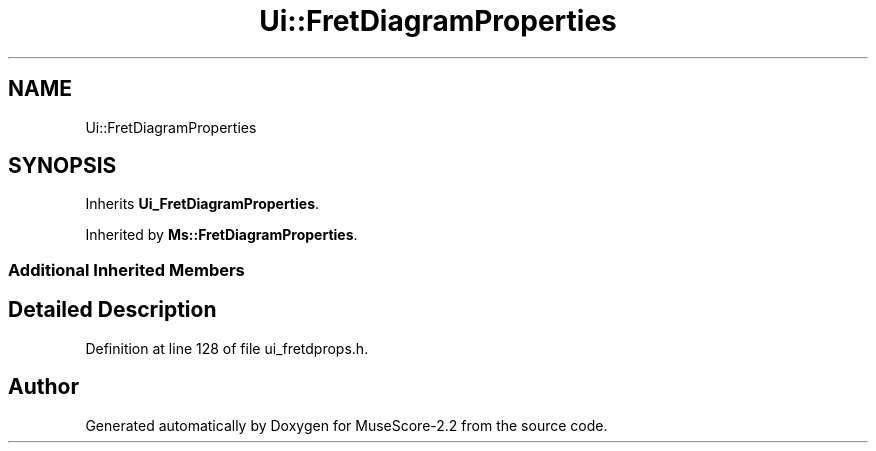 .TH "Ui::FretDiagramProperties" 3 "Mon Jun 5 2017" "MuseScore-2.2" \" -*- nroff -*-
.ad l
.nh
.SH NAME
Ui::FretDiagramProperties
.SH SYNOPSIS
.br
.PP
.PP
Inherits \fBUi_FretDiagramProperties\fP\&.
.PP
Inherited by \fBMs::FretDiagramProperties\fP\&.
.SS "Additional Inherited Members"
.SH "Detailed Description"
.PP 
Definition at line 128 of file ui_fretdprops\&.h\&.

.SH "Author"
.PP 
Generated automatically by Doxygen for MuseScore-2\&.2 from the source code\&.
